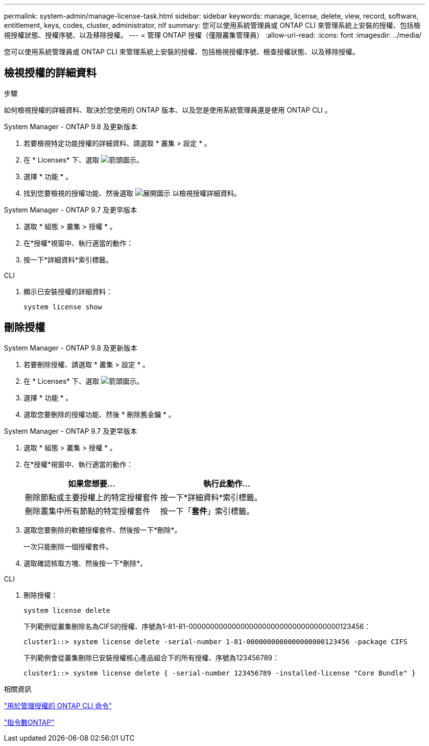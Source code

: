 ---
permalink: system-admin/manage-license-task.html 
sidebar: sidebar 
keywords: manage, license, delete, view, record, software, entitlement, keys, codes, cluster, administrator, nlf 
summary: 您可以使用系統管理員或 ONTAP CLI 來管理系統上安裝的授權、包括檢視授權狀態、授權序號、以及移除授權。 
---
= 管理 ONTAP 授權（僅限叢集管理員）
:allow-uri-read: 
:icons: font
:imagesdir: ../media/


[role="lead"]
您可以使用系統管理員或 ONTAP CLI 來管理系統上安裝的授權、包括檢視授權序號、檢查授權狀態、以及移除授權。



== 檢視授權的詳細資料

.步驟
如何檢視授權的詳細資料、取決於您使用的 ONTAP 版本、以及您是使用系統管理員還是使用 ONTAP CLI 。

[role="tabbed-block"]
====
.System Manager - ONTAP 9.8 及更新版本
--
. 若要檢視特定功能授權的詳細資料、請選取 * 叢集 > 設定 * 。
. 在 * Licenses* 下、選取 image:icon_arrow.gif["箭頭圖示"]。
. 選擇 * 功能 * 。
. 找到您要檢視的授權功能、然後選取 image:icon_dropdown_arrow.gif["展開圖示"] 以檢視授權詳細資料。


--
.System Manager - ONTAP 9.7 及更早版本
--
. 選取 * 組態 > 叢集 > 授權 * 。
. 在*授權*視窗中、執行適當的動作：
. 按一下*詳細資料*索引標籤。


--
.CLI
--
. 顯示已安裝授權的詳細資料：
+
[source, cli]
----
system license show
----


--
====


== 刪除授權

[role="tabbed-block"]
====
.System Manager - ONTAP 9.8 及更新版本
--
. 若要刪除授權、請選取 * 叢集 > 設定 * 。
. 在 * Licenses* 下、選取 image:icon_arrow.gif["箭頭圖示"]。
. 選擇 * 功能 * 。
. 選取您要刪除的授權功能、然後 * 刪除舊金鑰 * 。


--
.System Manager - ONTAP 9.7 及更早版本
--
. 選取 * 組態 > 叢集 > 授權 * 。
. 在*授權*視窗中、執行適當的動作：
+
|===
| 如果您想要... | 執行此動作... 


 a| 
刪除節點或主要授權上的特定授權套件
 a| 
按一下*詳細資料*索引標籤。



 a| 
刪除叢集中所有節點的特定授權套件
 a| 
按一下「*套件*」索引標籤。

|===
. 選取您要刪除的軟體授權套件、然後按一下*刪除*。
+
一次只能刪除一個授權套件。

. 選取確認核取方塊、然後按一下*刪除*。


--
.CLI
--
. 刪除授權：
+
[source, cli]
----
system license delete
----
+
下列範例從叢集刪除名為CIFS的授權、序號為1-81-81-00000000000000000000000000000000000123456：

+
[listing]
----
cluster1::> system license delete -serial-number 1-81-0000000000000000000123456 -package CIFS
----
+
下列範例會從叢集刪除已安裝授權核心產品組合下的所有授權、序號為123456789：

+
[listing]
----
cluster1::> system license delete { -serial-number 123456789 -installed-license "Core Bundle" }
----


--
====
.相關資訊
https://docs.netapp.com/us-en/ontap/system-admin/commands-manage-feature-licenses-reference.html["用於管理授權的 ONTAP CLI 命令"]

https://docs.netapp.com/us-en/ontap/concepts/manual-pages.html["指令數ONTAP"^]
